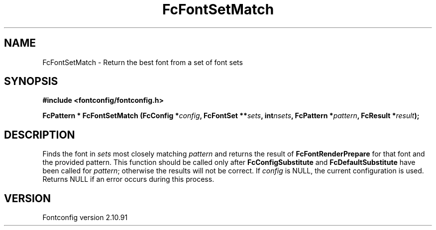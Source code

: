 .\" auto-generated by docbook2man-spec from docbook-utils package
.TH "FcFontSetMatch" "3" "10 1月 2013" "" ""
.SH NAME
FcFontSetMatch \- Return the best font from a set of font sets
.SH SYNOPSIS
.nf
\fB#include <fontconfig/fontconfig.h>
.sp
FcPattern * FcFontSetMatch (FcConfig *\fIconfig\fB, FcFontSet **\fIsets\fB, int\fInsets\fB, FcPattern *\fIpattern\fB, FcResult *\fIresult\fB);
.fi\fR
.SH "DESCRIPTION"
.PP
Finds the font in \fIsets\fR most closely matching
\fIpattern\fR and returns the result of
\fBFcFontRenderPrepare\fR for that font and the provided
pattern. This function should be called only after
\fBFcConfigSubstitute\fR and
\fBFcDefaultSubstitute\fR have been called for
\fIpattern\fR; otherwise the results will not be correct.
If \fIconfig\fR is NULL, the current configuration is used.
Returns NULL if an error occurs during this process.
.SH "VERSION"
.PP
Fontconfig version 2.10.91
